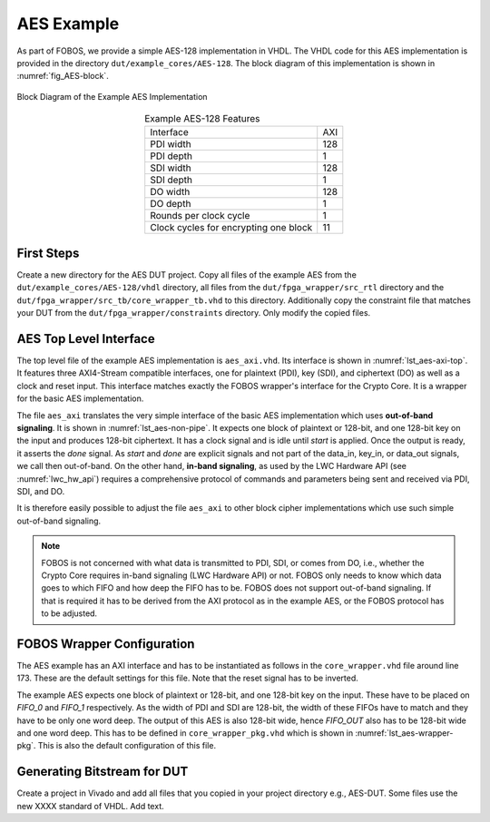 .. _AES_example:

===========
AES Example
===========

As part of FOBOS, we provide a simple AES-128 implementation in VHDL. The VHDL code for this AES implementation is 
provided in the directory ``dut/example_cores/AES-128``. The block diagram of this implementation is shown in 
:numref:`fig_AES-block`. 

.. _fig_AES-block:
.. figure::  ../figures/aes128.png
   :align:   center
   :height: 100 px

   Block Diagram of the Example AES Implementation



.. _tab_example-aes:
.. table:: Example AES-128 Features
    :align:   center

    +---------------------------------------+----+
    | Interface                             | AXI|
    +---------------------------------------+----+
    | PDI width                             | 128|
    +---------------------------------------+----+
    | PDI depth                             |   1|
    +---------------------------------------+----+
    | SDI width                             | 128|
    +---------------------------------------+----+
    | SDI depth                             |   1|
    +---------------------------------------+----+
    | DO width                              | 128|
    +---------------------------------------+----+
    | DO depth                              |   1|
    +---------------------------------------+----+
    | Rounds per clock cycle                |   1|
    +---------------------------------------+----+
    | Clock cycles for encrypting one block |  11|
    +---------------------------------------+----+


-----------------------
First Steps
-----------------------

Create a new directory for the AES DUT project.
Copy all files of the example AES from the ``dut/example_cores/AES-128/vhdl`` directory, all files from the 
``dut/fpga_wrapper/src_rtl`` directory and the ``dut/fpga_wrapper/src_tb/core_wrapper_tb.vhd`` to this directory.
Additionally copy the constraint file that matches your DUT from the ``dut/fpga_wrapper/constraints`` directory.
Only modify the copied files.

.. code-block:: bash
    :caption: Command line example for copying all relevant files

    mkdir AES-DUT
    cd !$
    cp ~/fobos/dut/example_cores/AES-128/vhdl/* .
    cp ~/fobos/dut/fpga_wrapper/src_rtl/* .
    cp ~/fobos/dut/fpga_wrapper/src_tb/core_wrapper_tb.vhd .
    cp ~/fobos/dut/fpga_wrapper/constraints/FOBOS_Artix7.xdc .


-----------------------
AES Top Level Interface
-----------------------

The top level file of the example AES implementation is ``aes_axi.vhd``. Its interface is shown in :numref:`lst_aes-axi-top`. 
It features three AXI4-Stream compatible interfaces, one for plaintext (PDI), key (SDI), and ciphertext (DO) as 
well as a clock and reset input. This interface matches exactly the FOBOS wrapper's interface for the Crypto Core.
It is a wrapper for the basic AES implementation.

.. _lst_aes-axi-top:
.. code-block:: vhdl
    :caption: Entity declaration of the example AES AXI wrapper

    entity aes_axi is
        Port ( clk       : in  STD_LOGIC;
               rst       : in  STD_LOGIC;
               pdi_data  : in  STD_LOGIC_VECTOR (127 downto 0);
               pdi_valid : in  STD_LOGIC;
               pdi_ready : out STD_LOGIC;
               sdi_data  : in  STD_LOGIC_VECTOR (127 downto 0);
               sdi_valid : in  STD_LOGIC;
               sdi_ready : out STD_LOGIC;
               do_data   : out STD_LOGIC_VECTOR (127 downto 0);
               do_valid  : out STD_LOGIC;
               do_ready  : in  STD_LOGIC
    			  );
    end aes_axi;

The file ``aes_axi`` translates the very simple interface of the basic AES implementation which uses **out-of-band 
signaling**. It is shown in :numref:`lst_aes-non-pipe`. It expects 
one block of plaintext or 128-bit, and one 128-bit key on the input and produces 128-bit ciphertext. It has a clock 
signal and is idle until *start* is applied. Once the output is ready, it asserts the *done* signal. As *start* and 
*done* are explicit signals and not part of the data_in, key_in, or data_out signals, we call then out-of-band. 
On the other hand, **in-band signaling**, as used by the LWC Hardware API (see :numref:`lwc_hw_api`) requires 
a comprehensive protocol of commands and parameters being sent and received via PDI, SDI, and DO.

.. _lst_aes-non-pipe:
.. code-block:: vhdl
    :caption: Entity declaration of the basic AES with out-of-band signaling

    entity aes_non_pipe is
    port (	
        clock    : in  std_logic ;
        start    : in  std_logic ;
        data_in  : in  std_logic_vector (0 to 127);
        key_in   : in  std_logic_vector (0 to 127);
        data_out : out std_logic_vector (0 to 127);	
        done     : out std_logic
    );
    
    end aes_non_pipe;

It is therefore easily possible to adjust the file ``aes_axi`` to other block cipher implementations which use 
such simple out-of-band signaling. 

.. note::
    FOBOS is not concerned with what data is transmitted to PDI, SDI, or comes from DO, i.e., whether  
    the Crypto Core requires in-band signaling (LWC Hardware API) or not. FOBOS only needs to know which 
    data goes to which FIFO and how deep the FIFO has to be. FOBOS does not support out-of-band 
    signaling. If that is required it has to be derived from the AXI protocol as in the example AES, 
    or the FOBOS protocol has to be adjusted.


---------------------------
FOBOS Wrapper Configuration
---------------------------

The AES example has an AXI interface and has to be instantiated as follows in the ``core_wrapper.vhd`` file around line 173.
These are the default settings for this file. Note that the reset signal has to be inverted.

.. _lst_aes-wrapper:
.. code-block:: vhdl
    :caption: Port Map for example AES in core_wrapper.vhd

    --=============================================
    -- BEGING USER CRYPTO  
    -- Instantiate your core here
    crypto_core : entity work.aes_axi(behav)
    port map(
    	clk         => clk,
    	rst         => not crypto_input_en,
        -- data signals
    	pdi_data    => crypto_di0_data,
    	pdi_valid   => crypto_di0_valid,
    	pdi_ready   => crypto_di0_ready,

        sdi_data    => crypto_di1_data,
    	sdi_valid   => crypto_di1_valid,
    	sdi_ready   => crypto_di1_ready,

    	do_data     => crypto_do_data,
    	do_ready    => crypto_do_ready,
    	do_valid    => crypto_do_valid

        --! if rdi_interface for side-channel protected versions is required, uncomment the rdi interface
        -- ,rdi_data => crypto_rdi_data,
        -- rdi_ready => crypto_rdi_ready,
        -- rdi_valid => crypto_rdi_valid
    );
    -- END USER CRYPTO
    --=============================================


The example AES expects one block of plaintext or 128-bit, and one 128-bit key on the input. These have to 
be placed on *FIFO_0* and *FIFO_1* respectively. As the width of PDI and SDI are 128-bit, the width of 
these FIFOs have to match and they have to be only one word deep.
The output of this AES is also 128-bit wide, hence *FIFO_OUT* also has to be 128-bit wide and one word deep.
This has to be defined in ``core_wrapper_pkg.vhd`` which is shown in :numref:`lst_aes-wrapper-pkg`. 
This is also the default configuration of this file.

.. _lst_aes-wrapper-pkg:
.. code-block:: vhdl
    :caption: FIFO definitions for example AES in core_wrapper_pkg.vhd

    package core_wrapper_pkg is
        -- input fifos
        constant FIFO_0_WIDTH           : natural := 128    ;
        constant FIFO_0_LOG2DEPTH       : natural := 1      ;
        constant FIFO_1_WIDTH           : natural := 128    ;
        constant FIFO_1_LOG2DEPTH       : natural := 1      ;
        -- output fifo
        constant FIFO_OUT_WIDTH         : natural := 128    ;    
        constant FIFO_OUT_LOG2DEPTH     : natural := 1      ;
        -- random data
        constant RAND_WORDS             : natural := 8      ;
        constant FIFO_RDI_WIDTH         : natural := 64     ;
        constant FIFO_RDI_LOG2DEPTH     : natural := 3      ;  
    
    end core_wrapper_pkg;


----------------------------
Generating Bitstream for DUT
----------------------------

Create a project in Vivado and add all files that you copied in your project directory e.g., AES-DUT. 
Some files use the new XXXX standard of VHDL. Add text.
